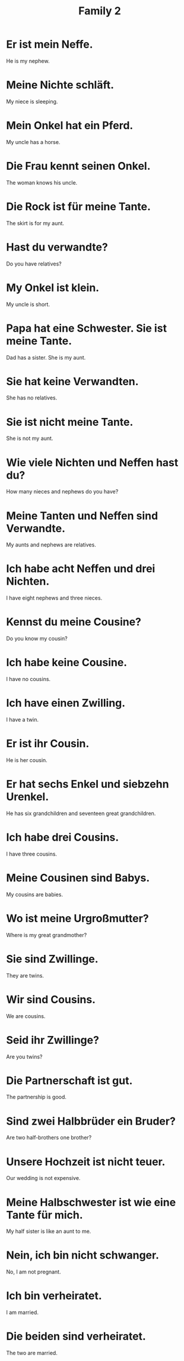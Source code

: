 #+TITLE: Family 2

* Er ist mein Neffe.
He is my nephew.

* Meine Nichte schläft.
My niece is sleeping.

* Mein Onkel hat ein Pferd.
My uncle has a horse.

* Die Frau kennt seinen Onkel.
The woman knows his uncle.

* Die Rock ist für meine Tante.
The skirt is for my aunt.

* Hast du verwandte?
Do you have relatives?

* My Onkel ist klein.
My uncle is short.

* Papa hat eine Schwester. Sie ist meine Tante.
Dad has a sister. She is my aunt.

* Sie hat keine Verwandten.
She has no relatives.

* Sie ist nicht meine Tante.
She is not my aunt.

* Wie viele Nichten und Neffen hast du?
How many nieces and nephews do you have?

* Meine Tanten und Neffen sind Verwandte.
My aunts and nephews are relatives.

* Ich habe acht Neffen und drei Nichten.
I have eight nephews and three nieces.

* Kennst du meine Cousine?
Do you know my cousin?

* Ich habe keine Cousine.
I have no cousins.

* Ich have einen Zwilling.
I have a twin.

* Er ist ihr Cousin.
He is her cousin.

* Er hat sechs Enkel und siebzehn Urenkel.
He has six grandchildren and seventeen great grandchildren.

* Ich habe drei Cousins.
I have three cousins.

* Meine Cousinen sind Babys.
My cousins are babies.

* Wo ist meine Urgroßmutter?
Where is my great grandmother?

* Sie sind Zwillinge.
They are twins.

* Wir sind Cousins.
We are cousins.

* Seid ihr Zwillinge?
Are you twins?

* Die Partnerschaft ist gut.
The partnership is good.

* Sind zwei Halbbrüder ein Bruder?
Are two half-brothers one brother?

* Unsere Hochzeit ist nicht teuer.
Our wedding is not expensive.

* Meine Halbschwester ist wie eine Tante für mich.
My half sister is like an aunt to me.

* Nein, ich bin nicht schwanger.
No, I am not pregnant.

* Ich bin verheiratet.
I am married.

* Die beiden sind verheiratet.
The two are married.
